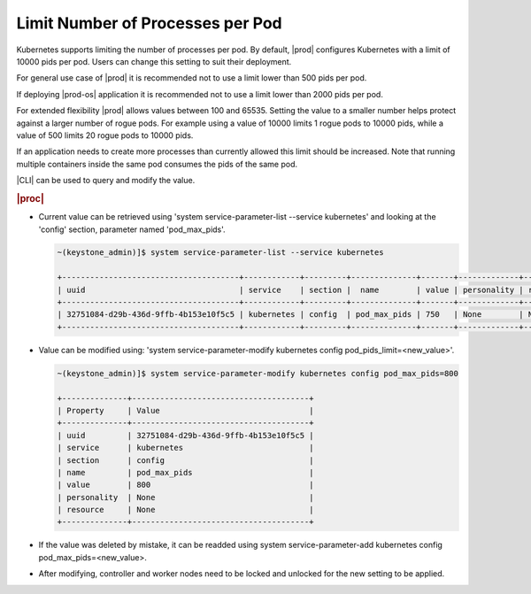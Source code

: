 
.. _limit-number-of-processes-per-pod:

=================================
Limit Number of Processes per Pod
=================================

Kubernetes supports limiting the number of processes per pod. By default,
|prod| configures Kubernetes with a limit of 10000 pids per pod. Users can
change this setting to suit their deployment.

For general use case of |prod| it is recommended not to use a limit lower
than 500 pids per pod.

If deploying |prod-os| application it is recommended not to use a limit
lower than 2000 pids per pod.

For extended flexibility |prod| allows values between 100 and 65535. Setting
the value to a smaller number helps protect against a larger number of rogue
pods. For example using a value of 10000 limits 1 rogue pods to 10000 pids,
while a value of 500 limits 20 rogue pods to 10000 pids.

If an application needs to create more processes than currently allowed this
limit should be increased. Note that running multiple containers inside the
same pod consumes the pids of the same pod.

|CLI| can be used to query and modify the value.

.. rubric:: |proc|

-   Current value can be retrieved using 'system service-parameter-list
    --service kubernetes' and looking at the 'config' section, parameter named
    'pod_max_pids'.

    .. code-block:: none

        ~(keystone_admin)]$ system service-parameter-list --service kubernetes

        +--------------------------------------+------------+---------+--------------+-------+-------------+----------+
        | uuid                                 | service    | section |  name        | value | personality | resource |
        +--------------------------------------+------------+---------+--------------+-------+-------------+----------+
        | 32751084-d29b-436d-9ffb-4b153e10f5c5 | kubernetes | config  | pod_max_pids | 750   | None        | None     |
        +--------------------------------------+------------+---------+--------------+-------+-------------+----------+

-   Value can be modified using: 'system service-parameter-modify kubernetes
    config pod_pids_limit=<new_value>'.

    .. code-block:: none

        ~(keystone_admin)]$ system service-parameter-modify kubernetes config pod_max_pids=800

        +--------------+--------------------------------------+
        | Property     | Value                                |
        +--------------+--------------------------------------+
        | uuid         | 32751084-d29b-436d-9ffb-4b153e10f5c5 |
        | service      | kubernetes                           |
        | section      | config                               |
        | name         | pod_max_pids                         |
        | value        | 800                                  |
        | personality  | None                                 |
        | resource     | None                                 |
        +--------------+--------------------------------------+

-   If the value was deleted by mistake, it can be readded using system
    service-parameter-add kubernetes config pod_max_pids=<new_value>.

-   After modifying, controller and worker nodes need to be locked
    and unlocked for the new setting to be applied.